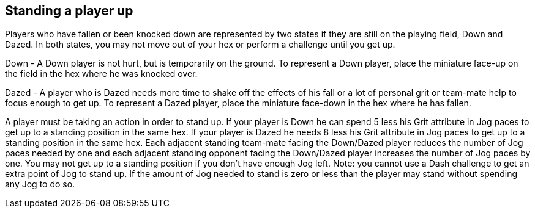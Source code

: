 [[standingAPlayerup]]
== Standing a player up
Players who have fallen or been knocked down are represented by two states if they are still on the playing field, Down and Dazed. In both states, you may not move out of your hex or perform a challenge until you get up.

Down - A Down player is not hurt, but is temporarily on the ground. To represent a Down player, place the miniature face-up on the field in the hex where he was knocked over.

Dazed - A player who is Dazed needs more time to shake off the effects of his fall or a lot of personal grit or team-mate help to focus enough to get up. To represent a Dazed player, place the miniature face-down in the hex where he has fallen.

A player must be taking an action in order to stand up. If your player is Down he can spend 5 less his Grit attribute in Jog paces to get up to a standing position in the same hex. If your player is Dazed he needs 8 less his Grit attribute in Jog paces to get up to a standing position in the same hex. Each adjacent standing team-mate facing the Down/Dazed player reduces the number of Jog paces needed by one and each adjacent standing opponent facing the Down/Dazed player increases the number of Jog paces by one. You may not get up to a standing position if you don't have enough Jog left. Note: you cannot use a Dash challenge to get an extra point of Jog to stand up. If the amount of Jog needed to stand is zero or less than the player may stand without spending any Jog to do so.
